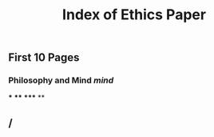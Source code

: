 #+TITLE: Index of Ethics Paper

** First 10 Pages
*** Philosophy and Mind [[mind]]
***
****
*****
**
** /
